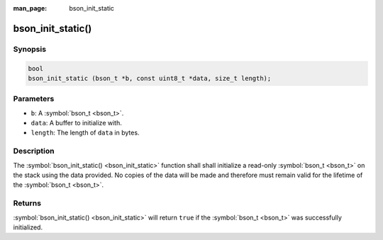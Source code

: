 :man_page: bson_init_static

bson_init_static()
==================

Synopsis
--------

.. code-block:: c

  bool
  bson_init_static (bson_t *b, const uint8_t *data, size_t length);

Parameters
----------

* ``b``: A :symbol:`bson_t <bson_t>`.
* ``data``: A buffer to initialize with.
* ``length``: The length of ``data`` in bytes.

Description
-----------

The :symbol:`bson_init_static() <bson_init_static>` function shall shall initialize a read-only :symbol:`bson_t <bson_t>` on the stack using the data provided. No copies of the data will be made and therefore must remain valid for the lifetime of the :symbol:`bson_t <bson_t>`.

Returns
-------

:symbol:`bson_init_static() <bson_init_static>` will return ``true`` if the :symbol:`bson_t <bson_t>` was successfully initialized.

